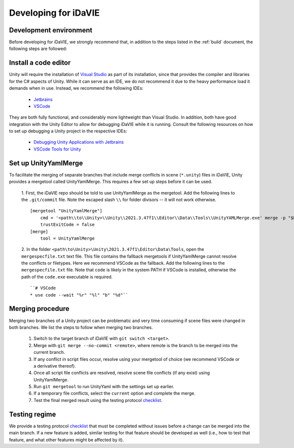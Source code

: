 .. _develop:

Developing for iDaVIE
=====================

Development environment
-----------------------
Before developing for iDaVIE, we strongly recommend that, in addition to the steps listed in the :ref:`build` document, the following steps are followed:

Install a code editor
---------------------
Unity will require the installation of `Visual Studio <https://visualstudio.microsoft.com/>`_ as part of its installation, since that provides the compiler and libraries for the C# aspects of Unity. While it can serve as an IDE, we do not recommend it due to the heavy performance load it demands when in use. Instead, we recommend the following IDEs:

  - `Jetbrains <https://www.jetbrains.com/rider/>`_
  - `VSCode <https://code.visualstudio.com/>`_
    
They are both fully functional, and considerably more lightweight than Visual Studio. In addition, both have good integration with the Unity Editor to allow for debugging iDaVIE while it is running. Consult the following resources on how to set up debugging a Unity project in the respective IDEs:

  - `Debugging Unity Applications with Jetbrains <https://www.jetbrains.com/help/rider/Debugging_Unity_Applications.html>`_
  - `VSCode Tools for Unity <https://marketplace.visualstudio.com/items?itemName=visualstudiotoolsforunity.vstuc>`_

Set up UnityYamlMerge
---------------------
To facilitate the merging of separate branches that include merge conflicts in scene (``*.unity``) files in iDaVIE, Unity provides a mergetool called UnityYamlMerge. This requires a few set up steps before it can be used.

  1. First, the iDaVIE repo should be told to use UnityYamlMerge as the mergetool. Add the following lines to the ``.git/commit`` file. Note the escaped slash ``\\`` for folder divisors -- it will not work otherwise.
  ::
    [mergetool "UnityYamlMerge"]
        cmd = '<path\\to\\Unity>\\Unity\\2021.3.47f1\\Editor\\Data\\Tools\\UnityYAMLMerge.exe' merge -p "$BASE" "$REMOTE" "$LOCAL" "$MERGED"
        trustExitCode = false
    [merge]
        tool = UnityYamlMerge
  2. In the folder ``<path\to\Unity>\Unity\2021.3.47f1\Editor\Data\Tools``, open the ``mergespecfile.txt`` text file. This file contains the fallback mergetools if UnityYamlMerge cannot resolve the conflicts or filetypes. Here we recommend VSCode as the fallback. Add the following lines to the ``mergespecfile.txt`` file. Note that ``code`` is likely in the system PATH if VSCode is installed, otherwise the path of the ``code.exe`` executable is required.
  ::
    ``# VSCode
    * use code --wait "%r" "%l" "b" "%d"``

Merging procedure
-----------------
Merging two branches of a Unity project can be problematic and very time consuming if scene files were changed in both branches. We list the steps to follow when merging two branches.

  1. Switch to the target branch of iDaVIE with ``git switch <target>``.
  2. Merge with ``git merge --no-commit <remote>``, where remote is the branch to be merged into the current branch.
  3. If any conflict in script files occur, resolve using your mergetool of choice (we recommend VSCode or a derivative thereof).
  4. Once all script file conflicts are resolved, resolve scene file conflicts (if any exist) using UnityYamlMerge.
  5. Run ``git mergetool`` to run UnityYaml with the settings set up earlier.
  6. If a temporary file conflicts, select the ``current`` option and complete the merge.
  7. Test the final merged result using the testing protocol `checklist <https://forms.gle/ezLXLHeWR4ZeLmfz7>`_.

Testing regime
--------------
We provide a testing protocol `checklist <https://forms.gle/ezLXLHeWR4ZeLmfz7>`_ that must be completed without issues before a change can be merged into the main branch. If a new feature is added, similar testing for that feature should be developed as well (i.e., how to test that feature, and what other features might be affected by it).
